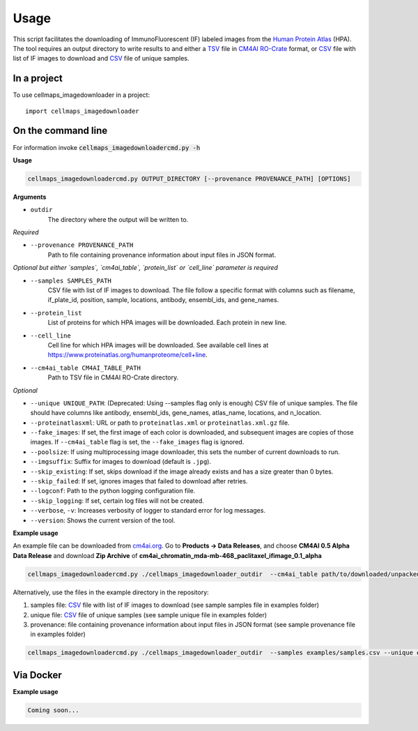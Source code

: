 =====
Usage
=====

This script facilitates the downloading of ImmunoFluorescent (IF) labeled images from the `Human Protein Atlas`_ (HPA).
The tool requires an output directory to write results to and either a TSV_ file in CM4AI_ RO-Crate_ format,
or CSV_ file with list of IF images to download and CSV_ file of unique samples.

In a project
--------------

To use cellmaps_imagedownloader in a project::

    import cellmaps_imagedownloader

On the command line
---------------------

For information invoke :code:`cellmaps_imagedownloadercmd.py -h`

**Usage**

.. code-block::

  cellmaps_imagedownloadercmd.py OUTPUT_DIRECTORY [--provenance PROVENANCE_PATH] [OPTIONS]

**Arguments**

- ``outdir``
    The directory where the output will be written to.

*Required*

- ``--provenance PROVENANCE_PATH``
    Path to file containing provenance information about input files in JSON format.

*Optional but either `samples`, `cm4ai_table`, `protein_list` or `cell_line` parameter is required*

- ``--samples SAMPLES_PATH``
    CSV file with list of IF images to download. The file follow a specific format with columns such as
    filename, if_plate_id, position, sample, locations, antibody, ensembl_ids, and gene_names.

- ``--protein_list``
    List of proteins for which HPA images will be downloaded. Each protein in new line.

- ``--cell_line``
    Cell line for which HPA images will be downloaded. See available cell lines at https://www.proteinatlas.org/humanproteome/cell+line.

- ``--cm4ai_table CM4AI_TABLE_PATH``
    Path to TSV file in CM4AI RO-Crate directory.

*Optional*

- ``--unique UNIQUE_PATH``: (Deprecated: Using --samples flag only is enough) CSV file of unique samples. The file should have columns like antibody, ensembl_ids, gene_names, atlas_name, locations, and n_location.
- ``--proteinatlasxml``: URL or path to ``proteinatlas.xml`` or ``proteinatlas.xml.gz`` file.
- ``--fake_images``: If set, the first image of each color is downloaded, and subsequent images are copies of those images. If ``--cm4ai_table`` flag is set, the ``--fake_images`` flag is ignored.
- ``--poolsize``: If using multiprocessing image downloader, this sets the number of current downloads to run.
- ``--imgsuffix``: Suffix for images to download (default is ``.jpg``).
- ``--skip_existing``: If set, skips download if the image already exists and has a size greater than 0 bytes.
- ``--skip_failed``: If set, ignores images that failed to download after retries.
- ``--logconf``: Path to the python logging configuration file.
- ``--skip_logging``: If set, certain log files will not be created.
- ``--verbose``, ``-v``: Increases verbosity of logger to standard error for log messages.
- ``--version``: Shows the current version of the tool.

**Example usage**

An example file can be downloaded from `cm4ai.org <https://cm4ai.org>`__. Go to **Products -> Data Releases**, and
choose **CM4AI 0.5 Alpha Data Release** and download **Zip Archive** of **cm4ai_chromatin_mda-mb-468_paclitaxel_ifimage_0.1_alpha**


.. code-block::

   cellmaps_imagedownloadercmd.py ./cellmaps_imagedownloader_outdir  --cm4ai_table path/to/downloaded/unpacked/dir/<TSV file> --provenance examples/provenance.json


Alternatively, use the files in the example directory in the repository:

1) samples file: CSV_ file with list of IF images to download (see sample samples file in examples folder)
2) unique file: CSV_ file of unique samples (see sample unique file in examples folder)
3) provenance: file containing provenance information about input files in JSON format (see sample provenance file in examples folder)

.. code-block::

   cellmaps_imagedownloadercmd.py ./cellmaps_imagedownloader_outdir  --samples examples/samples.csv --unique examples/unique.csv --provenance examples/provenance.json

Via Docker
---------------

**Example usage**


.. code-block::

   Coming soon...

.. _RO-Crate: https://www.researchobject.org/ro-crate
.. _CSV: https://en.wikipedia.org/wiki/Comma-separated_values
.. _TSV: https://en.wikipedia.org/wiki/Tab-separated_values
.. _Human Protein Atlas: https://www.proteinatlas.org
.. _CM4AI: https://cm4ai.org


